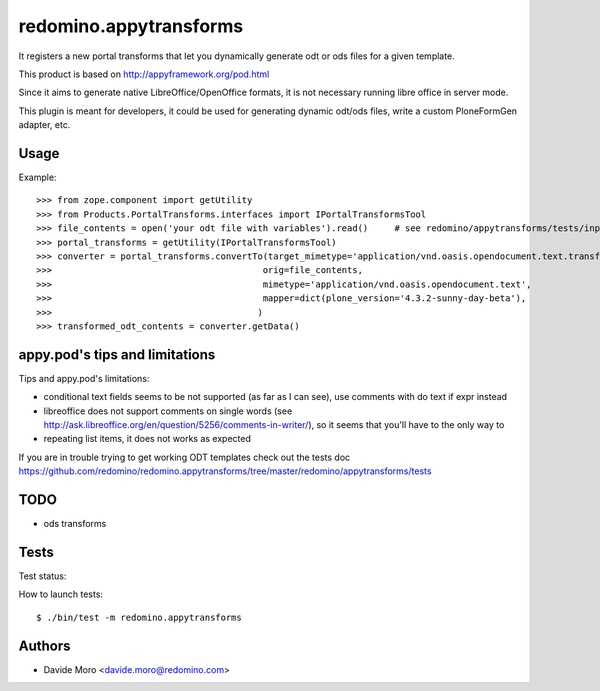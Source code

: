 redomino.appytransforms
=======================

It registers a new portal transforms that let you dynamically generate odt or ods files for a given template.

This product is based on http://appyframework.org/pod.html

Since it aims to generate native LibreOffice/OpenOffice formats, it is not necessary running libre office in server mode.

This plugin is meant for developers, it could be used for generating dynamic odt/ods files, write a custom PloneFormGen adapter, etc.

Usage
-----

Example::

    >>> from zope.component import getUtility
    >>> from Products.PortalTransforms.interfaces import IPortalTransformsTool
    >>> file_contents = open('your odt file with variables').read()     # see redomino/appytransforms/tests/input.odt
    >>> portal_transforms = getUtility(IPortalTransformsTool)
    >>> converter = portal_transforms.convertTo(target_mimetype='application/vnd.oasis.opendocument.text.transformed',
    >>>                                        orig=file_contents,
    >>>                                        mimetype='application/vnd.oasis.opendocument.text',
    >>>                                        mapper=dict(plone_version='4.3.2-sunny-day-beta'),
    >>>                                       )
    >>> transformed_odt_contents = converter.getData()

appy.pod's tips and limitations
-------------------------------

Tips and appy.pod's limitations:

* conditional text fields seems to be not supported (as far as I can see), use comments with do text if expr instead
* libreoffice does not support comments on single words (see http://ask.libreoffice.org/en/question/5256/comments-in-writer/), so it seems that you'll have to the only way to 
* repeating list items, it does not works as expected

If you are in trouble trying to get working ODT templates check out the tests doc https://github.com/redomino/redomino.appytransforms/tree/master/redomino/appytransforms/tests

TODO
----

* ods transforms


Tests
-----

Test status:

.. image:: https://secure.travis-ci.org/redomino/redomino.appytransforms.png
   :target: https://travis-ci.org/redomino/redomino.appytransforms

How to launch tests::

    $ ./bin/test -m redomino.appytransforms


Authors
-------

* Davide Moro <davide.moro@redomino.com>

